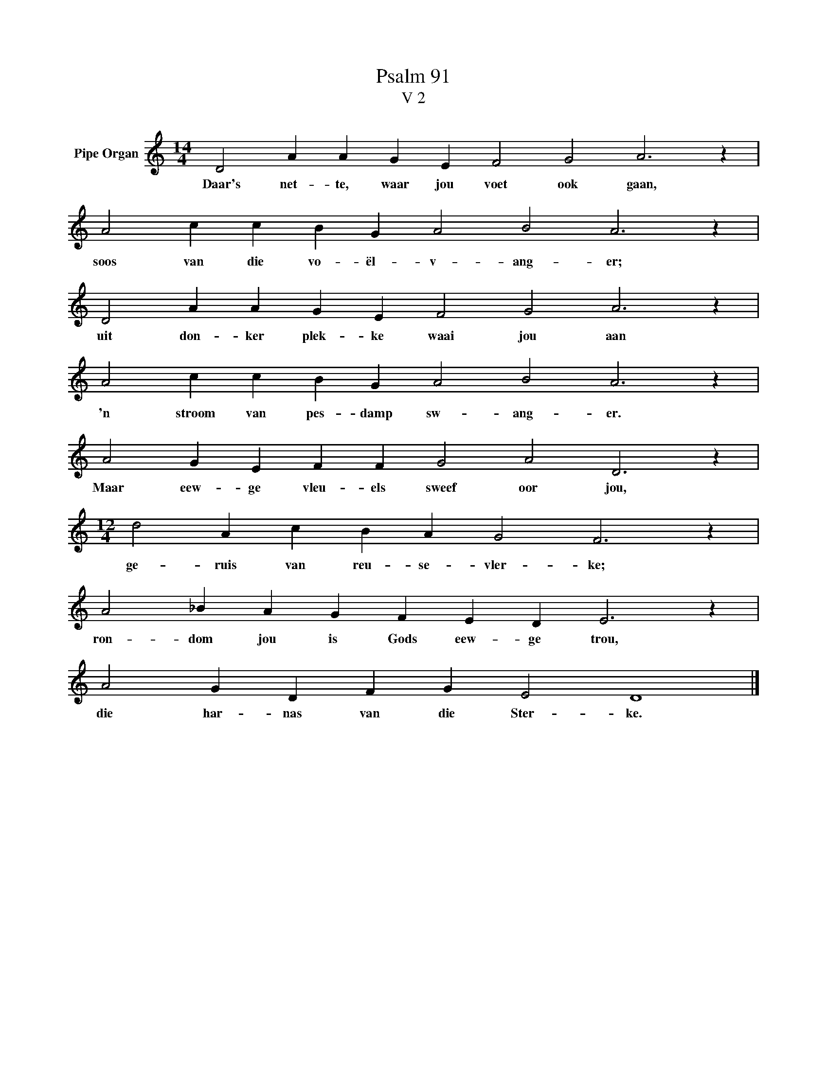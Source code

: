 X:1
T:Psalm 91
T:V 2
L:1/4
M:14/4
I:linebreak $
K:C
V:1 treble nm="Pipe Organ"
V:1
 D2 A A G E F2 G2 A3 z |$ A2 c c B G A2 B2 A3 z |$ D2 A A G E F2 G2 A3 z |$ %3
w: Daar's net- te, waar jou voet ook gaan,|soos van die vo- ël- v- ang- er;|uit don- ker plek- ke waai jou aan|
 A2 c c B G A2 B2 A3 z |$ A2 G E F F G2 A2 D3 z |$[M:12/4] d2 A c B A G2 F3 z |$ %6
w: 'n stroom van pes- damp sw- ang- er.|Maar eew- ge vleu- els sweef oor jou,|ge- ruis van reu- se- vler- ke;|
 A2 _B A G F E D E3 z |$ A2 G D F G E2 D4 |] %8
w: ron- dom jou is Gods eew- ge trou,|die har- nas van die Ster- ke.|

